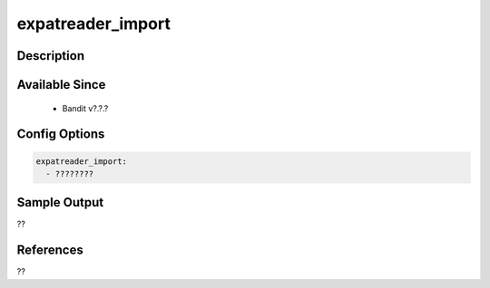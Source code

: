 
expatreader_import
==============================================

Description
-----------

Available Since
---------------
 - Bandit v?.?.?

Config Options
--------------
.. code-block:: yaml

    expatreader_import:
      - ????????


Sample Output
-------------
??

References
----------
??

